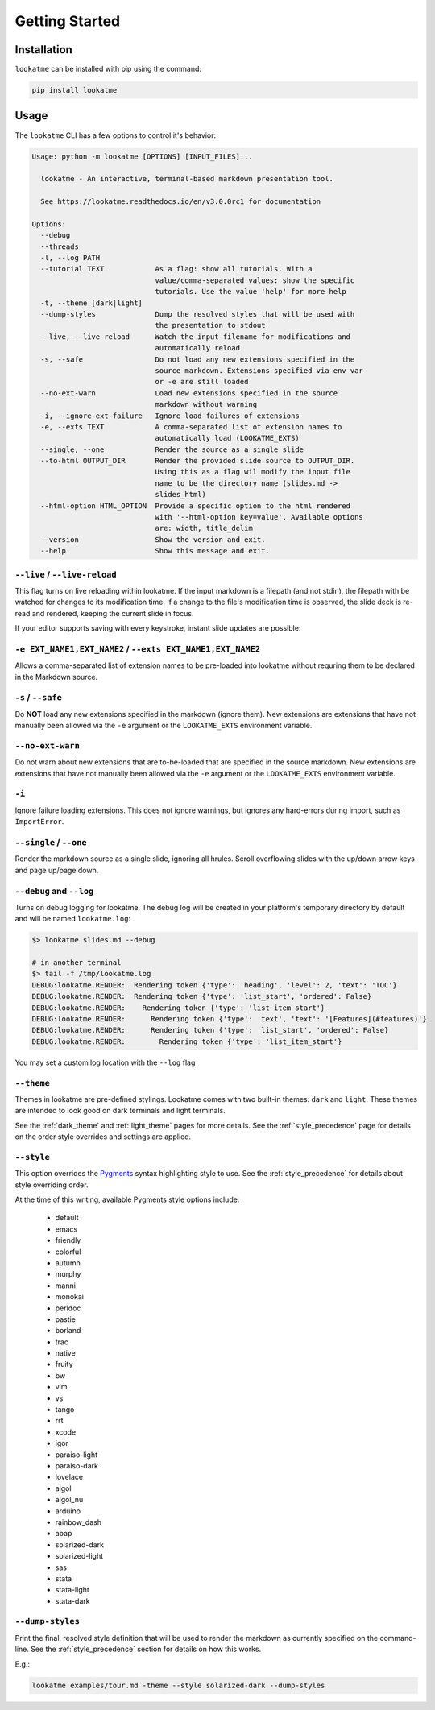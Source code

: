 
.. _getting_started:

Getting Started
===============

Installation
------------

``lookatme`` can be installed with pip using the command:

.. code-block:: bash

    pip install lookatme

Usage
-----

The ``lookatme`` CLI has a few options to control it's behavior:

.. code-block:: text

    Usage: python -m lookatme [OPTIONS] [INPUT_FILES]...
    
      lookatme - An interactive, terminal-based markdown presentation tool.
    
      See https://lookatme.readthedocs.io/en/v3.0.0rc1 for documentation
    
    Options:
      --debug
      --threads
      -l, --log PATH
      --tutorial TEXT            As a flag: show all tutorials. With a
                                 value/comma-separated values: show the specific
                                 tutorials. Use the value 'help' for more help
      -t, --theme [dark|light]
      --dump-styles              Dump the resolved styles that will be used with
                                 the presentation to stdout
      --live, --live-reload      Watch the input filename for modifications and
                                 automatically reload
      -s, --safe                 Do not load any new extensions specified in the
                                 source markdown. Extensions specified via env var
                                 or -e are still loaded
      --no-ext-warn              Load new extensions specified in the source
                                 markdown without warning
      -i, --ignore-ext-failure   Ignore load failures of extensions
      -e, --exts TEXT            A comma-separated list of extension names to
                                 automatically load (LOOKATME_EXTS)
      --single, --one            Render the source as a single slide
      --to-html OUTPUT_DIR       Render the provided slide source to OUTPUT_DIR.
                                 Using this as a flag wil modify the input file
                                 name to be the directory name (slides.md ->
                                 slides_html)
      --html-option HTML_OPTION  Provide a specific option to the html rendered
                                 with '--html-option key=value'. Available options
                                 are: width, title_delim
      --version                  Show the version and exit.
      --help                     Show this message and exit.

``--live`` / ``--live-reload``
^^^^^^^^^^^^^^^^^^^^^^^^^^^^^^

This flag turns on live reloading within lookatme. If the input markdown
is a filepath (and not stdin), the filepath with be watched for changes to its
modification time. If a change to the file's modification time is observed,
the slide deck is re-read and rendered, keeping the current slide in focus.

If your editor supports saving with every keystroke, instant slide updates
are possible:

.. image:: _static/lookatme_live_updates.gif
  :width: 800
  :alt: Live Updates

``-e EXT_NAME1,EXT_NAME2`` / ``--exts EXT_NAME1,EXT_NAME2``
^^^^^^^^^^^^^^^^^^^^^^^^^^^^^^^^^^^^^^^^^^^^^^^^^^^^^^^^^^^

Allows a comma-separated list of extension names to be pre-loaded into lookatme
without requring them to be declared in the Markdown source.

``-s`` / ``--safe``
^^^^^^^^^^^^^^^^^^^

Do **NOT** load any new extensions specified in the markdown (ignore them). New
extensions are extensions that have not manually been allowed via the ``-e``
argument or the ``LOOKATME_EXTS`` environment variable.

``--no-ext-warn``
^^^^^^^^^^^^^^^^^

Do not warn about new extensions that are to-be-loaded that are specified in
the source markdown. New extensions are extensions that have not manually been
allowed via the ``-e`` argument or the ``LOOKATME_EXTS`` environment variable.

``-i``
^^^^^^

Ignore failure loading extensions. This does not ignore warnings, but ignores
any hard-errors during import, such as ``ImportError``.


``--single`` / ``--one``
^^^^^^^^^^^^^^^^^^^^^^^^

Render the markdown source as a single slide, ignoring all hrules. Scroll
overflowing slides with the up/down arrow keys and page up/page down.

``--debug`` and ``--log``
^^^^^^^^^^^^^^^^^^^^^^^^^

Turns on debug logging for lookatme. The debug log will be created in your platform's
temporary directory by default and will be named ``lookatme.log``:

.. code-block:: bash

    $> lookatme slides.md --debug
    
    # in another terminal
    $> tail -f /tmp/lookatme.log
    DEBUG:lookatme.RENDER:  Rendering token {'type': 'heading', 'level': 2, 'text': 'TOC'}
    DEBUG:lookatme.RENDER:  Rendering token {'type': 'list_start', 'ordered': False}
    DEBUG:lookatme.RENDER:    Rendering token {'type': 'list_item_start'}
    DEBUG:lookatme.RENDER:      Rendering token {'type': 'text', 'text': '[Features](#features)'}
    DEBUG:lookatme.RENDER:      Rendering token {'type': 'list_start', 'ordered': False}
    DEBUG:lookatme.RENDER:        Rendering token {'type': 'list_item_start'}
 
You may set a custom log location with the ``--log`` flag

``--theme``
^^^^^^^^^^^

Themes in lookatme are pre-defined stylings. Lookatme comes with two built-in
themes: ``dark`` and ``light``. These themes are intended to look good on
dark terminals and light terminals.

See the :ref:`dark_theme` and :ref:`light_theme` pages for more details.
See the :ref:`style_precedence` page for details on the order style overrides
and settings are applied.

``--style``
^^^^^^^^^^^

This option overrides the `Pygments <https://pygments.org/>`_  syntax highlighting
style to use. See the :ref:`style_precedence` for details about style overriding
order.

At the time of this writing, available Pygments style options include:

  * default
  * emacs
  * friendly
  * colorful
  * autumn
  * murphy
  * manni
  * monokai
  * perldoc
  * pastie
  * borland
  * trac
  * native
  * fruity
  * bw
  * vim
  * vs
  * tango
  * rrt
  * xcode
  * igor
  * paraiso-light
  * paraiso-dark
  * lovelace
  * algol
  * algol_nu
  * arduino
  * rainbow_dash
  * abap
  * solarized-dark
  * solarized-light
  * sas
  * stata
  * stata-light
  * stata-dark

``--dump-styles``
^^^^^^^^^^^^^^^^^

Print the final, resolved style definition that will be used to render the
markdown as currently specified on the command-line. See the :ref:`style_precedence`
section for details on how this works.

E.g.:

.. code-block:: bash

    lookatme examples/tour.md -theme --style solarized-dark --dump-styles
